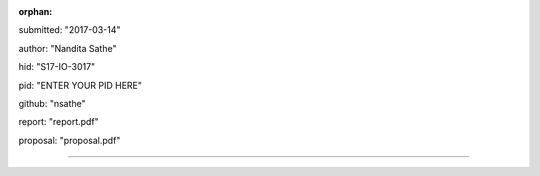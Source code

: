 :orphan:

submitted: "2017-03-14"

author: "Nandita Sathe"

hid: "S17-IO-3017"

pid: "ENTER YOUR PID HERE"

github: "nsathe"

report: "report.pdf"

proposal: "proposal.pdf"

--------------------------------------------------------------------------------
